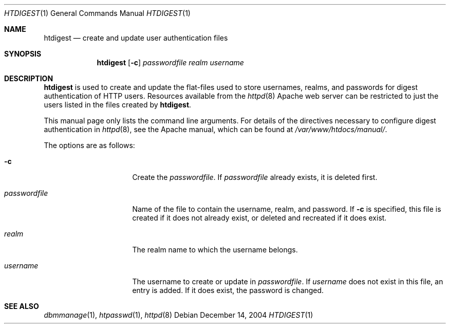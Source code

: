 .\"	$OpenBSD: src/usr.sbin/httpd/src/support/htdigest.1,v 1.8 2004/12/14 19:10:38 jmc Exp $
.\"
.\" ====================================================================
.\" The Apache Software License, Version 1.1
.\"
.\" Copyright (c) 2000-2003 The Apache Software Foundation.  All rights
.\" reserved.
.\"
.\" Redistribution and use in source and binary forms, with or without
.\" modification, are permitted provided that the following conditions
.\" are met:
.\"
.\" 1. Redistributions of source code must retain the above copyright
.\"    notice, this list of conditions and the following disclaimer.
.\"
.\" 2. Redistributions in binary form must reproduce the above copyright
.\"    notice, this list of conditions and the following disclaimer in
.\"    the documentation and/or other materials provided with the
.\"    distribution.
.\"
.\" 3. The end-user documentation included with the redistribution,
.\"    if any, must include the following acknowledgment:
.\"       "This product includes software developed by the
.\"        Apache Software Foundation (http://www.apache.org/)."
.\"    Alternately, this acknowledgment may appear in the software itself,
.\"    if and wherever such third-party acknowledgments normally appear.
.\"
.\" 4. The names "Apache" and "Apache Software Foundation" must
.\"    not be used to endorse or promote products derived from this
.\"    software without prior written permission. For written
.\"    permission, please contact apache@apache.org.
.\"
.\" 5. Products derived from this software may not be called "Apache",
.\"    nor may "Apache" appear in their name, without prior written
.\"    permission of the Apache Software Foundation.
.\"
.\" THIS SOFTWARE IS PROVIDED ``AS IS'' AND ANY EXPRESSED OR IMPLIED
.\" WARRANTIES, INCLUDING, BUT NOT LIMITED TO, THE IMPLIED WARRANTIES
.\" OF MERCHANTABILITY AND FITNESS FOR A PARTICULAR PURPOSE ARE
.\" DISCLAIMED.  IN NO EVENT SHALL THE APACHE SOFTWARE FOUNDATION OR
.\" ITS CONTRIBUTORS BE LIABLE FOR ANY DIRECT, INDIRECT, INCIDENTAL,
.\" SPECIAL, EXEMPLARY, OR CONSEQUENTIAL DAMAGES (INCLUDING, BUT NOT
.\" LIMITED TO, PROCUREMENT OF SUBSTITUTE GOODS OR SERVICES; LOSS OF
.\" USE, DATA, OR PROFITS; OR BUSINESS INTERRUPTION) HOWEVER CAUSED AND
.\" ON ANY THEORY OF LIABILITY, WHETHER IN CONTRACT, STRICT LIABILITY,
.\" OR TORT (INCLUDING NEGLIGENCE OR OTHERWISE) ARISING IN ANY WAY OUT
.\" OF THE USE OF THIS SOFTWARE, EVEN IF ADVISED OF THE POSSIBILITY OF
.\" SUCH DAMAGE.
.\" ====================================================================
.\"
.\" This software consists of voluntary contributions made by many
.\" individuals on behalf of the Apache Software Foundation.  For more
.\" information on the Apache Software Foundation, please see
.\" <http://www.apache.org/>.
.\"
.\" Portions of this software are based upon public domain software
.\" originally written at the National Center for Supercomputing Applications,
.\" University of Illinois, Urbana-Champaign.
.\"
.Dd December 14, 2004
.Dt HTDIGEST 1
.Os
.Sh NAME
.Nm htdigest
.Nd create and update user authentication files
.Sh SYNOPSIS
.Nm
.Op Fl c
.Ar passwordfile
.Ar realm
.Ar username
.Sh DESCRIPTION
.Nm
is used to create and update the flat-files used to store
usernames, realms, and passwords for digest authentication of HTTP users.
Resources available from the
.Xr httpd 8
Apache web server can be restricted to just the users listed
in the files created by
.Nm .
.Pp
This manual page only lists the command line arguments.
For details of the directives necessary to
configure digest authentication in
.Xr httpd 8 ,
see the Apache manual, which can be found at
.Pa /var/www/htdocs/manual/ .
.Pp
The options are as follows:
.Bl -tag -width "passwordfileXX"
.It Fl c
Create the
.Ar passwordfile .
If
.Ar passwordfile
already exists,
it is deleted first.
.It Ar passwordfile
Name of the file to contain the username, realm, and password.
If
.Fl c
is specified,
this file is created if it does not already exist,
or deleted and recreated if it does exist.
.It Ar realm
The realm name to which the username belongs.
.It Ar username
The username to create or update in
.Ar passwordfile .
If
.Ar username
does not exist in this file,
an entry is added.
If it does exist,
the password is changed.
.El
.Sh SEE ALSO
.Xr dbmmanage 1 ,
.Xr htpasswd 1 ,
.Xr httpd 8
